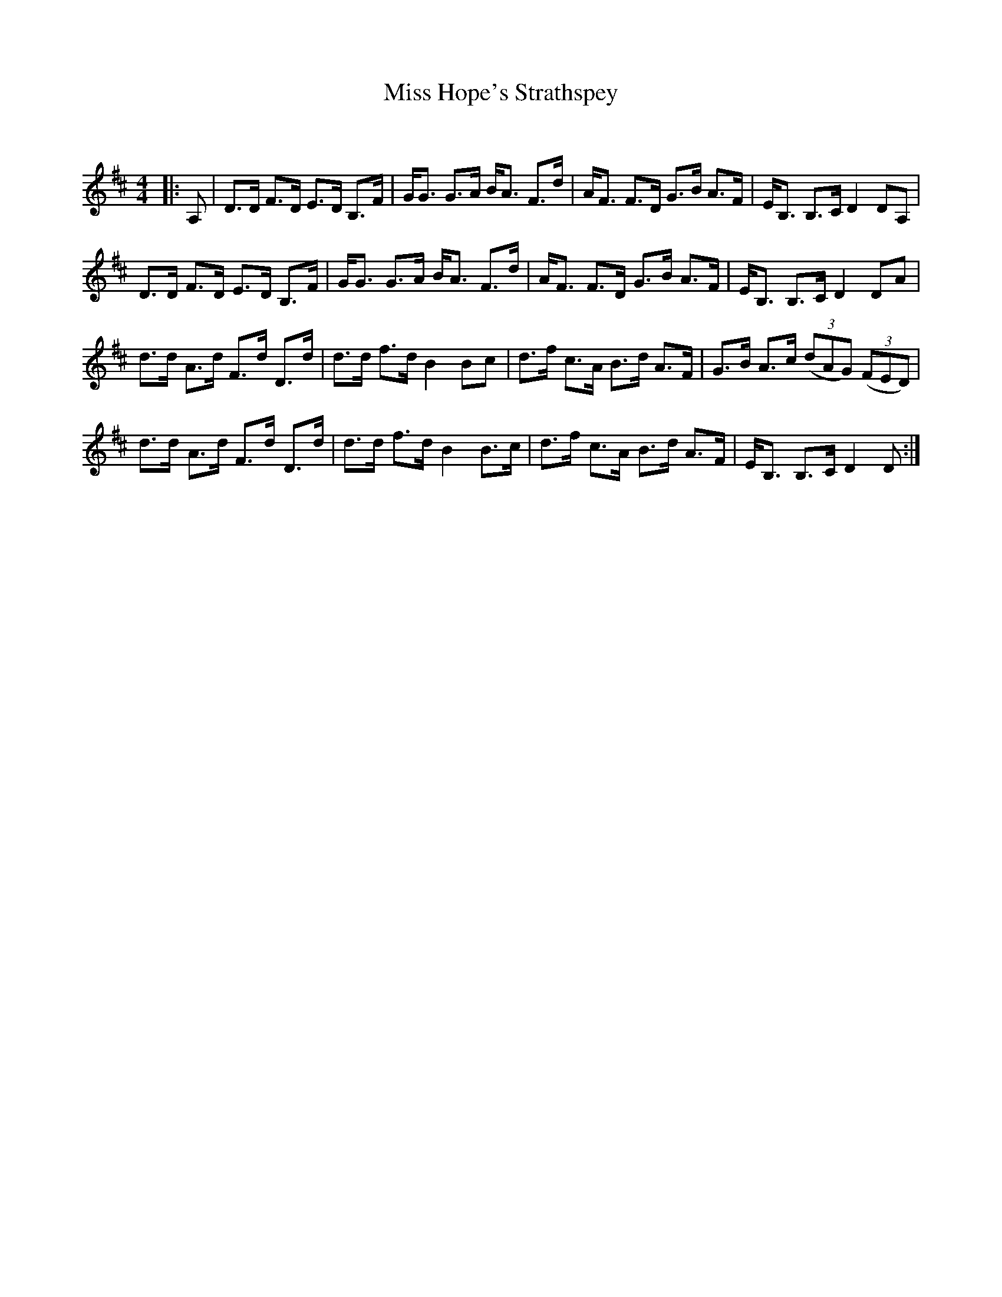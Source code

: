 X:1
T: Miss Hope's Strathspey
C:
R:Strathspey
Q: 128
K:D
M:4/4
L:1/16
|:A,2|D3D F3D E3D B,3F|GG3 G3A BA3 F3d|AF3 F3D G3B A3F|EB,3 B,3C D4 D2A,2|
D3D F3D E3D B,3F|GG3 G3A BA3 F3d|AF3 F3D G3B A3F|EB,3 B,3C D4 D2A2|
d3d A3d F3d D3d|d3d f3d B4 B2c2|d3f c3A B3d A3F|G3B A3c ((3d2A2G2) ((3F2E2D2) |
d3d A3d F3d D3d|d3d f3d B4 B3c|d3f c3A B3d A3F|EB,3 B,3C D4 D2:|
